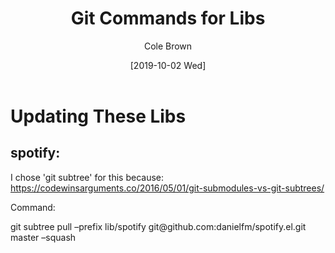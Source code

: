 #+TITLE:       Git Commands for Libs
#+AUTHOR:      Cole Brown
#+EMAIL:       git@spydez.com
#+DATE:        [2019-10-02 Wed]


* Updating These Libs

** spotify:

I chose 'git subtree' for this because:
  https://codewinsarguments.co/2016/05/01/git-submodules-vs-git-subtrees/


Command:

git subtree pull --prefix lib/spotify git@github.com:danielfm/spotify.el.git master --squash

